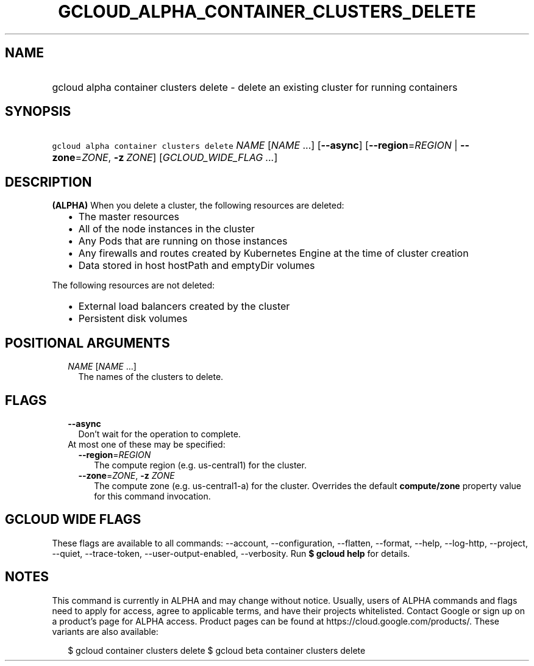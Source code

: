 
.TH "GCLOUD_ALPHA_CONTAINER_CLUSTERS_DELETE" 1



.SH "NAME"
.HP
gcloud alpha container clusters delete \- delete an existing cluster for running containers



.SH "SYNOPSIS"
.HP
\f5gcloud alpha container clusters delete\fR \fINAME\fR [\fINAME\fR\ ...] [\fB\-\-async\fR] [\fB\-\-region\fR=\fIREGION\fR\ |\ \fB\-\-zone\fR=\fIZONE\fR,\ \fB\-z\fR\ \fIZONE\fR] [\fIGCLOUD_WIDE_FLAG\ ...\fR]



.SH "DESCRIPTION"

\fB(ALPHA)\fR When you delete a cluster, the following resources are deleted:

.RS 2m
.IP "\(bu" 2m
The master resources
.IP "\(bu" 2m
All of the node instances in the cluster
.IP "\(bu" 2m
Any Pods that are running on those instances
.IP "\(bu" 2m
Any firewalls and routes created by Kubernetes Engine at the time of cluster
creation
.IP "\(bu" 2m
Data stored in host hostPath and emptyDir volumes
.RE
.sp

The following resources are not deleted:

.RS 2m
.IP "\(bu" 2m
External load balancers created by the cluster
.IP "\(bu" 2m
Persistent disk volumes
.RE
.sp



.SH "POSITIONAL ARGUMENTS"

.RS 2m
.TP 2m
\fINAME\fR [\fINAME\fR ...]
The names of the clusters to delete.


.RE
.sp

.SH "FLAGS"

.RS 2m
.TP 2m
\fB\-\-async\fR
Don't wait for the operation to complete.

.TP 2m

At most one of these may be specified:

.RS 2m
.TP 2m
\fB\-\-region\fR=\fIREGION\fR
The compute region (e.g. us\-central1) for the cluster.

.TP 2m
\fB\-\-zone\fR=\fIZONE\fR, \fB\-z\fR \fIZONE\fR
The compute zone (e.g. us\-central1\-a) for the cluster. Overrides the default
\fBcompute/zone\fR property value for this command invocation.


.RE
.RE
.sp

.SH "GCLOUD WIDE FLAGS"

These flags are available to all commands: \-\-account, \-\-configuration,
\-\-flatten, \-\-format, \-\-help, \-\-log\-http, \-\-project, \-\-quiet,
\-\-trace\-token, \-\-user\-output\-enabled, \-\-verbosity. Run \fB$ gcloud
help\fR for details.



.SH "NOTES"

This command is currently in ALPHA and may change without notice. Usually, users
of ALPHA commands and flags need to apply for access, agree to applicable terms,
and have their projects whitelisted. Contact Google or sign up on a product's
page for ALPHA access. Product pages can be found at
https://cloud.google.com/products/. These variants are also available:

.RS 2m
$ gcloud container clusters delete
$ gcloud beta container clusters delete
.RE

